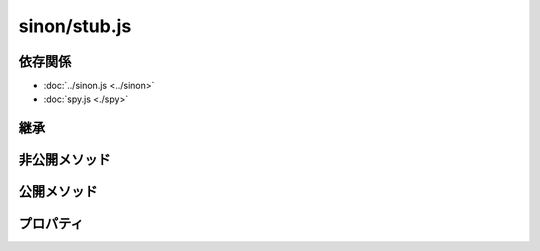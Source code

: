 =============
sinon/stub.js
=============

依存関係
========

* :doc:`../sinon.js <../sinon>`
* :doc:`spy.js <./spy>`

継承
====

非公開メソッド
==================

.. function:: getCallback(stub, args)

.. function:: getCallbackError(stub, func, args)

.. function:: callCallback(stub, args)

.. attribute:: stub
   :module: sinon

   .. function:: throwsException(error, message)

公開メソッド
==================

.. function:: stub(object, property, func)
   :module: sinon

   .. function:: create()
      :module: sinon.stub

   .. function:: returns(value)
      :module: sinon.stub

   .. function:: returnsArg(pos)
      :module: sinon.stub

   .. function:: returnsThis()
      :module: sinon.stub

   .. function:: throws()
      :module: sinon.stub

      非公開メソッド：throwsException を呼び出す。

   .. function:: throwsException()
      :module: sinon.stub

      非公開メソッド：throwsException を呼び出す。

   .. function:: callsArg(pos)
      :module: sinon.stub

   .. function:: callsArgOn(pos, context)
      :module: sinon.stub

   .. function:: callsArgWith(pos)
      :module: sinon.stub

   .. function:: callsArgWith(pos, context)
      :module: sinon.stub

   .. function:: callsArgAsync(pos)
      :module: sinon.stub

      this.callbackAsync(thisはsinon.stubのインスタンス)にtrueを設定して、sinon.stub.callsArgを呼び出す。

   .. function:: callsArgOnAsync(pos, context)
      :module: sinon.stub

      this.callbackAsync(thisはsinon.stubのインスタンス)にtrueを設定して、sinon.stub.callsArgOnを呼び出す。

   .. function:: callsArgWithAsync(pos)
      :module: sinon.stub

      this.callbackAsync(thisはsinon.stubのインスタンス)にtrueを設定して、sinon.stub.callsArgWithを呼び出す。

   .. function:: callsArgWithAsync(pos, context)
      :module: sinon.stub

      this.callbackAsync(thisはsinon.stubのインスタンス)にtrueを設定して、sinon.stub.callsArgWithを呼び出す。

   .. function:: yields()
      :module: sinon.stub

   .. function:: yieldsOn(context)
      :module: sinon.stub

   .. function:: yieldsTo(prop)
      :module: sinon.stub

   .. function:: yieldsToOn(prop, context)
      :module: sinon.stub

   .. function:: yieldsAsync()
      :module: sinon.stub

      this.callbackAsync(thisはsinon.stubのインスタンス)にtrueを設定して、sinon.stub.yieldsを呼び出す。

   .. function:: yieldsOnAsync(context)
      :module: sinon.stub

      this.callbackAsync(thisはsinon.stubのインスタンス)にtrueを設定して、sinon.stub.yieldsOnを呼び出す。

   .. function:: yieldsToAsync(prop)
      :module: sinon.stub

      this.callbackAsync(thisはsinon.stubのインスタンス)にtrueを設定して、sinon.stub.yieldsToを呼び出す。

   .. function:: yieldsToOnAsync(prop, context)
      :module: sinon.stub

      this.callbackAsync(thisはsinon.stubのインスタンス)にtrueを設定して、sinon.stub.yieldsToOnを呼び出す。

プロパティ
==================

